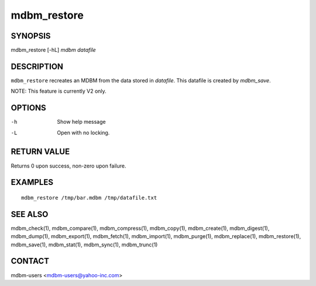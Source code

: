 .. $Id$
   $URL$

.. _mdbm_restore:

mdbm_restore
============

SYNOPSIS
--------

mdbm_restore [-hL] *mdbm* *datafile*

DESCRIPTION
-----------

``mdbm_restore`` recreates an MDBM from the data stored in *datafile*.
This datafile is created by *mdbm_save*.

NOTE: This feature is currently V2 only.

OPTIONS
-------

-h  Show help message
-L  Open with no locking.

RETURN VALUE
------------

Returns 0 upon success, non-zero upon failure.

EXAMPLES
--------

::

  mdbm_restore /tmp/bar.mdbm /tmp/datafile.txt

SEE ALSO
--------

mdbm_check(1), mdbm_compare(1), mdbm_compress(1), mdbm_copy(1), mdbm_create(1),
mdbm_digest(1), mdbm_dump(1), mdbm_export(1), mdbm_fetch(1), mdbm_import(1),
mdbm_purge(1), mdbm_replace(1), mdbm_restore(1), mdbm_save(1), mdbm_stat(1),
mdbm_sync(1), mdbm_trunc(1)

CONTACT
-------

mdbm-users <mdbm-users@yahoo-inc.com>

.. End of documentation

   emacsen buffer-local ispell variables -- Do not delete.

   === content ===
   LocalWords: emacsen hL mdbm trunc

   Local Variables:
   mode: text
   fill-column: 80
   indent-tabs-mode: nil
   tab-width: 4
   End:
